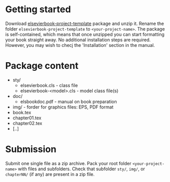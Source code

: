
* Getting started

  Download
  [[https://github.com/vtex-soft/texsupport.elsevier-book/raw/master/release/elsevierbook-project-template.zip][elsevierbook-project-template]]
  package and unzip it.
  Rename the folder =elsevierbook-project-template= to =<your-project-name>=.
  The package is self-contained, which means that once unzipped you can start
  formatting your book straight away. No additional installation steps are required.
  However, you may wish to checj the 'Installation' section in the manual.


* Package content

  - sty/
    - elsevierbook.cls - class file
    - elsevierbook-<model>.cls - model class file(s)
  - doc/
     - elsbookdoc.pdf - manual on book preparation
  - img/ - forder for graphics files: EPS, PDF format
  - book.tex
  - chapter01.tex
  - chapter02.tex
  - [..]

* Submission
  
  Submit one single file as a zip archive. 
  Pack your root folder =<your-project-name>= with files and subfolders.
  Check that subfolder =sty/=, =img/=, or =chapterNN/= (if any) are present in a zip file.
